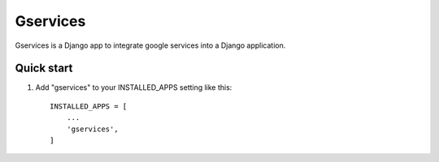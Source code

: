 =====
Gservices
=====

Gservices is a Django app to integrate google services into a Django application.

Quick start
-----------

1. Add "gservices" to your INSTALLED_APPS setting like this::

    INSTALLED_APPS = [
        ...
        'gservices',
    ]


